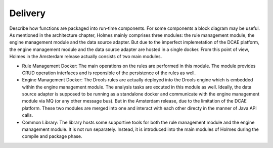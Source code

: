 .. This work is licensed under a Creative Commons Attribution 4.0 International License.


Delivery
--------

Describe how functions are packaged into run-time components. For some components a block diagram may be useful.
As mentioned in the architecture chapter, Holmes mainly comprises three modules: the rule management module, the engine management module and the data source adapter. But due to the imperfect implemetation of the DCAE platform, the engine management module and the data source adapter are hosted in a single docker. From this point of view, Holmes in the Amsterdam release actually consists of two main modules.

* Rule Management Docker: The main operations on the rules are performed in this module. The module provides CRUD operation interfaces and is reponsible of the persistence of the rules as well.

* Engine Management Docker: The Drools rules are actually deployed into the Drools engine which is embedded within the engine management module. The analysis tasks are excuted in this module as well. Ideally, the data source adapter is supposed to be running as a standalone docker and communicate with the engine management module via MQ (or any other message bus). But in the Amsterdam release, due to the limitation of the DCAE platform. These two modules are merged into one and interact with each other directy in the manner of Java API calls.

* Common Library: The library hosts some supportive tools for both the rule management module and the engine management module. It is not run separately. Instead, it is introduced into the main modules of Holmes during the compile and package phase.

.. image:: images/holmes-delivery.png
